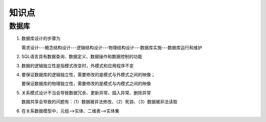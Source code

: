 知识点
=====================


数据库
----------------------

1. 数据库设计的步骤为

   需求设计---概念结构设计---逻辑结构设计---物理结构设计---数据库实施---数据库运行和维护

2. SQL语言具有数据查询、数据定义、数据操作和数据控制的功能

3. 数据的逻辑独立性是指模式改变时，外模式和应用程序不变

4. 要保证数据库的逻辑独立性，需要修改的是模式与外模式之间的映像；

   要保证数据库的物理独立性，需要修改的是模式与内模式之间的映像

5. 关系模式设计不当会导致数据冗余、更新异常、插入异常、删除异常

   数据共享会导致的问题有：（1）数据被非法修改、（2）死锁、（3）数据被非法读取

6. 在关系数据模型中，元组-->实体、二维表-->实体集